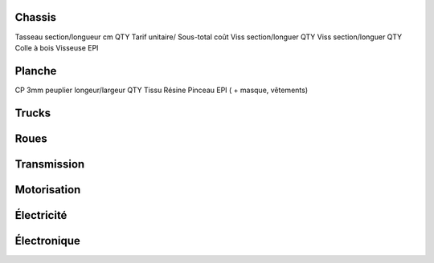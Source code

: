 Chassis
-------

Tasseau section/longueur cm QTY  Tarif unitaire/ Sous-total coût
Viss section/longuer QTY
Viss section/longuer QTY
Colle à bois
Visseuse
EPI



Planche
-------

CP 3mm peuplier longeur/largeur QTY
Tissu
Résine
Pinceau
EPI ( + masque, vêtements)




Trucks
------

Roues
-----


Transmission
------------


Motorisation
------------


Électricité
------------


Électronique
-------------



